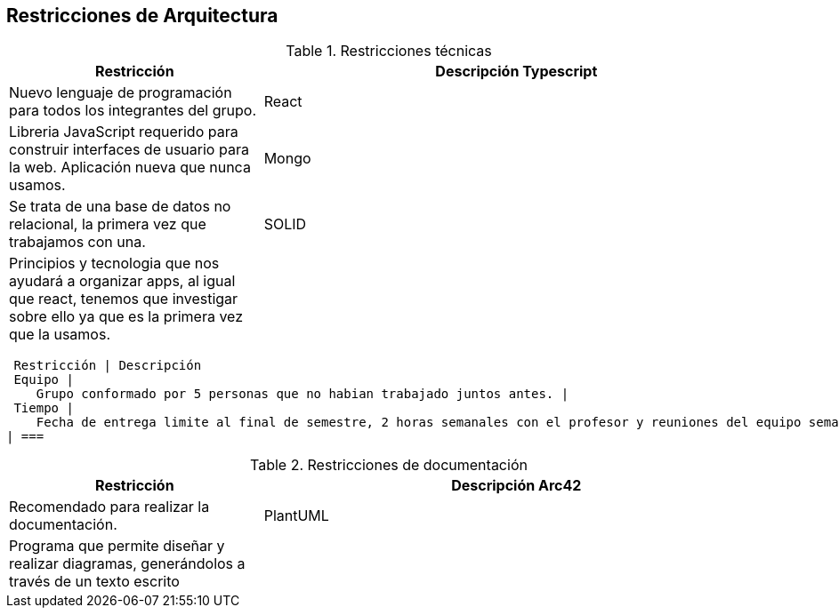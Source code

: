 [[section-architecture-constraints]]
== Restricciones de Arquitectura

.Restricciones técnicas
[options = "header", cols = "1,2"]
|===
 Restricción | Descripción
Typescript |
    Nuevo lenguaje de programación para todos los integrantes del grupo. |
React |
    Libreria JavaScript requerido para construir interfaces de usuario para la web. Aplicación nueva que nunca usamos. |
Mongo |
    Se trata de una base de datos no relacional, la primera vez que trabajamos con una. |
SOLID |
    Principios y tecnologia que nos ayudará a organizar apps, al igual que react, tenemos que investigar sobre ello ya que es la primera vez que la usamos. |
| ===

.Restricciones de organización
[options = "header", cols = "1,2"]
|===
 Restricción | Descripción
 Equipo |
    Grupo conformado por 5 personas que no habian trabajado juntos antes. |
 Tiempo |
    Fecha de entrega limite al final de semestre, 2 horas semanales con el profesor y reuniones del equipo semanales de 1 a 2 horas. |
| ===

.Restricciones de documentación
[options = "header", cols = "1,2"]
|===
 Restricción | Descripción
 Arc42 |
    Recomendado para realizar la documentación. |
 PlantUML |
    Programa que permite diseñar y realizar diagramas, generándolos a través de un texto escrito |
| ===
